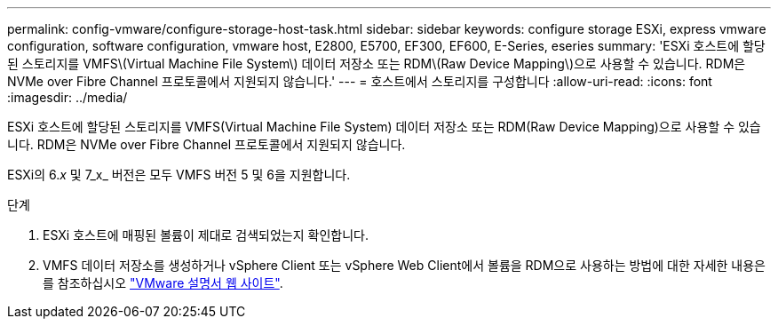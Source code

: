 ---
permalink: config-vmware/configure-storage-host-task.html 
sidebar: sidebar 
keywords: configure storage ESXi, express vmware configuration, software configuration, vmware host, E2800, E5700, EF300, EF600, E-Series, eseries 
summary: 'ESXi 호스트에 할당된 스토리지를 VMFS\(Virtual Machine File System\) 데이터 저장소 또는 RDM\(Raw Device Mapping\)으로 사용할 수 있습니다. RDM은 NVMe over Fibre Channel 프로토콜에서 지원되지 않습니다.' 
---
= 호스트에서 스토리지를 구성합니다
:allow-uri-read: 
:icons: font
:imagesdir: ../media/


[role="lead"]
ESXi 호스트에 할당된 스토리지를 VMFS(Virtual Machine File System) 데이터 저장소 또는 RDM(Raw Device Mapping)으로 사용할 수 있습니다. RDM은 NVMe over Fibre Channel 프로토콜에서 지원되지 않습니다.

ESXi의 6._x_ 및 7_x_ 버전은 모두 VMFS 버전 5 및 6을 지원합니다.

.단계
. ESXi 호스트에 매핑된 볼륨이 제대로 검색되었는지 확인합니다.
. VMFS 데이터 저장소를 생성하거나 vSphere Client 또는 vSphere Web Client에서 볼륨을 RDM으로 사용하는 방법에 대한 자세한 내용은 를 참조하십시오 https://www.vmware.com/support/pubs/["VMware 설명서 웹 사이트"^].

